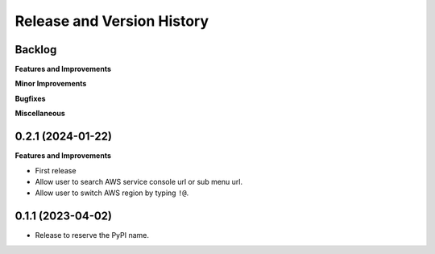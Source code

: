 .. _release_history:

Release and Version History
==============================================================================


Backlog
~~~~~~~~~~~~~~~~~~~~~~~~~~~~~~~~~~~~~~~~~~~~~~~~~~~~~~~~~~~~~~~~~~~~~~~~~~~~~~
**Features and Improvements**

**Minor Improvements**

**Bugfixes**

**Miscellaneous**


0.2.1 (2024-01-22)
~~~~~~~~~~~~~~~~~~~~~~~~~~~~~~~~~~~~~~~~~~~~~~~~~~~~~~~~~~~~~~~~~~~~~~~~~~~~~~
**Features and Improvements**

- First release
- Allow user to search AWS service console url or sub menu url.
- Allow user to switch AWS region by typing ``!@``.


0.1.1 (2023-04-02)
~~~~~~~~~~~~~~~~~~~~~~~~~~~~~~~~~~~~~~~~~~~~~~~~~~~~~~~~~~~~~~~~~~~~~~~~~~~~~~
- Release to reserve the PyPI name.

